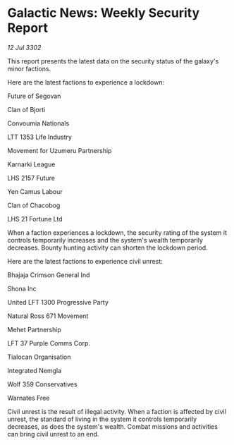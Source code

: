 * Galactic News: Weekly Security Report

/12 Jul 3302/

This report presents the latest data on the security status of the galaxy's minor factions. 

Here are the latest factions to experience a lockdown: 

Future of Segovan 

Clan of Bjorti 

Convoumia Nationals 

LTT 1353 Life Industry 

Movement for Uzumeru Partnership 

Karnarki League	 

LHS 2157 Future 

Yen Camus Labour 

Clan of Chacobog 

LHS 21 Fortune Ltd 

When a faction experiences a lockdown, the security rating of the system it controls temporarily increases and the system's wealth temporarily decreases. Bounty hunting activity can shorten the lockdown period. 

Here are the latest factions to experience civil unrest: 

Bhajaja Crimson General Ind 

Shona Inc 

United LFT 1300 Progressive Party 

Natural Ross 671 Movement 

Mehet Partnership 

LFT 37 Purple Comms Corp. 

Tialocan Organisation 

Integrated Nemgla 

Wolf 359 Conservatives 

Warnates Free 

Civil unrest is the result of illegal activity. When a faction is affected by civil unrest, the standard of living in the system it controls temporarily decreases, as does the system's wealth. Combat missions and activities can bring civil unrest to an end.